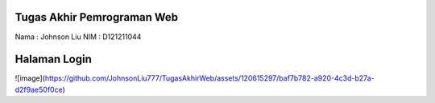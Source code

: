 

###################
Tugas Akhir Pemrograman Web
###################

Nama : Johnson Liu
NIM	 : D121211044

###################
Halaman Login
###################




![image](https://github.com/JohnsonLiu777/TugasAkhirWeb/assets/120615297/baf7b782-a920-4c3d-b27a-d2f9ae50f0ce)
